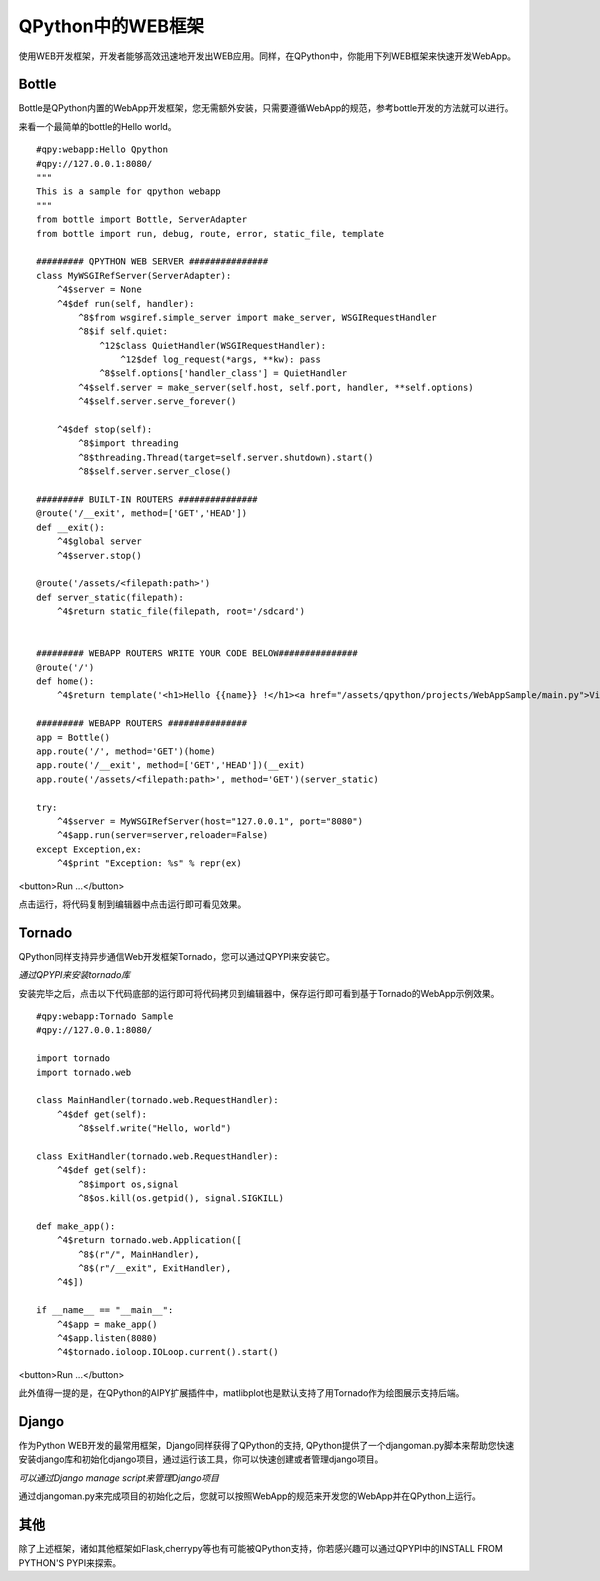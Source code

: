 QPython中的WEB框架
==========================
使用WEB开发框架，开发者能够高效迅速地开发出WEB应用。同样，在QPython中，你能用下列WEB框架来快速开发WebApp。

Bottle
----------
Bottle是QPython内置的WebApp开发框架，您无需额外安装，只需要遵循WebApp的规范，参考bottle开发的方法就可以进行。

来看一个最简单的bottle的Hello world。


::

    #qpy:webapp:Hello Qpython
    #qpy://127.0.0.1:8080/
    """
    This is a sample for qpython webapp
    """
    from bottle import Bottle, ServerAdapter
    from bottle import run, debug, route, error, static_file, template

    ######### QPYTHON WEB SERVER ###############
    class MyWSGIRefServer(ServerAdapter):
        ^4$server = None
        ^4$def run(self, handler):
            ^8$from wsgiref.simple_server import make_server, WSGIRequestHandler
            ^8$if self.quiet:
                ^12$class QuietHandler(WSGIRequestHandler):
                    ^12$def log_request(*args, **kw): pass
                ^8$self.options['handler_class'] = QuietHandler
            ^4$self.server = make_server(self.host, self.port, handler, **self.options)
            ^4$self.server.serve_forever()

        ^4$def stop(self):
            ^8$import threading
            ^8$threading.Thread(target=self.server.shutdown).start()
            ^8$self.server.server_close()

    ######### BUILT-IN ROUTERS ###############
    @route('/__exit', method=['GET','HEAD'])
    def __exit():
        ^4$global server
        ^4$server.stop()

    @route('/assets/<filepath:path>')
    def server_static(filepath):
        ^4$return static_file(filepath, root='/sdcard')


    ######### WEBAPP ROUTERS WRITE YOUR CODE BELOW###############
    @route('/')
    def home():
        ^4$return template('<h1>Hello {{name}} !</h1><a href="/assets/qpython/projects/WebAppSample/main.py">View source</a><br /><br /> <a href="http://edu.qpython.org/qpython-webapp/index.html">>> About QPython Web App</a>',name='QPython')

    ######### WEBAPP ROUTERS ###############
    app = Bottle()
    app.route('/', method='GET')(home)
    app.route('/__exit', method=['GET','HEAD'])(__exit)
    app.route('/assets/<filepath:path>', method='GET')(server_static)

    try:
        ^4$server = MyWSGIRefServer(host="127.0.0.1", port="8080")
        ^4$app.run(server=server,reloader=False)
    except Exception,ex:
        ^4$print "Exception: %s" % repr(ex)


<button>Run ...</button>


点击运行，将代码复制到编辑器中点击运行即可看见效果。


Tornado
----------
QPython同样支持异步通信Web开发框架Tornado，您可以通过QPYPI来安装它。


.. image:: http://edu.qpython.org/static/qpypi-tornado.png
    :alt: tornado library in QPYPI

*通过QPYPI来安装tornado库*

安装完毕之后，点击以下代码底部的运行即可将代码拷贝到编辑器中，保存运行即可看到基于Tornado的WebApp示例效果。


::

    #qpy:webapp:Tornado Sample
    #qpy://127.0.0.1:8080/

    import tornado
    import tornado.web

    class MainHandler(tornado.web.RequestHandler):
        ^4$def get(self):
            ^8$self.write("Hello, world")

    class ExitHandler(tornado.web.RequestHandler): 
        ^4$def get(self):
            ^8$import os,signal
            ^8$os.kill(os.getpid(), signal.SIGKILL)

    def make_app():
        ^4$return tornado.web.Application([
            ^8$(r"/", MainHandler),
            ^8$(r"/__exit", ExitHandler),
        ^4$])

    if __name__ == "__main__":
        ^4$app = make_app()
        ^4$app.listen(8080)
        ^4$tornado.ioloop.IOLoop.current().start()

<button>Run ...</button>

此外值得一提的是，在QPython的AIPY扩展插件中，matlibplot也是默认支持了用Tornado作为绘图展示支持后端。

Django
----------
作为Python WEB开发的最常用框架，Django同样获得了QPython的支持, QPython提供了一个djangoman.py脚本来帮助您快速安装django库和初始化django项目，通过运行该工具，你可以快速创建或者管理django项目。

.. image:: http://edu.qpython.org/static/djangoman.png
    :alt: djangoman.py

*可以通过Django manage script来管理Django项目*

通过djangoman.py来完成项目的初始化之后，您就可以按照WebApp的规范来开发您的WebApp并在QPython上运行。


其他
------
除了上述框架，诸如其他框架如Flask,cherrypy等也有可能被QPython支持，你若感兴趣可以通过QPYPI中的INSTALL FROM PYTHON'S PYPI来探索。
